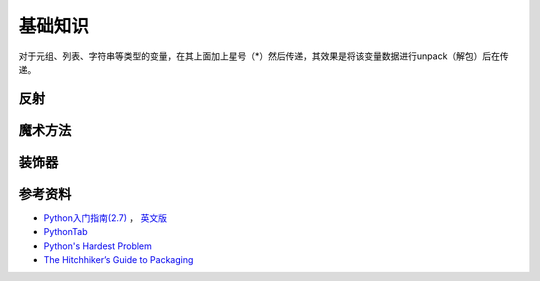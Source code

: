 基础知识
===============

对于元组、列表、字符串等类型的变量，在其上面加上星号（*）然后传递，其效果是将该变量数据进行unpack（解包）后在传递。

.. seealso:: `知乎：元组的reference前加个星号是什么意思？ <http://www.zhihu.com/question/20801578>`_

反射
-----------

.. seealso:: `Python自省（反射）指南 <http://www.cnblogs.com/huxi/archive/2011/01/02/1924317.html>`_
.. seealso:: `stackoverflow - Python: Once and for all. What does the Star operator mean in Python? <http://stackoverflow.com/questions/2921847/python-once-and-for-all-what-does-the-star-operator-mean-in-python>`_


魔术方法
-----------

.. seealso:: 1. `A Guide to Python's Magic Methods <http://www.rafekettler.com/magicmethods.html>`_ , 2. `Python魔术方法指南 <http://pycoders-weekly-chinese.readthedocs.org/en/latest/issue6/a-guide-to-pythons-magic-methods.html>`_


装饰器
----------

.. seealso:: 1. `Python装饰器入门 <http://youngsterxyf.github.io/2012/07/30/a-primer-on-python-decorators/>`_ , 2. `装饰器与函数式Python <http://youngsterxyf.github.io/2013/01/04/Decorators-and-Functional-Python/>`_


参考资料
------------

- `Python入门指南(2.7) <http://www.pythontab.com/html/pythonshouce27/index.html>`_ ， `英文版 <http://docs.python.org/2/tutorial/>`_
- `PythonTab <http://www.pythontab.com/>`_
- `Python's Hardest Problem <http://www.jeffknupp.com/blog/2012/03/31/pythons-hardest-problem/>`_
- `The Hitchhiker’s Guide to Packaging <http://guide.python-distribute.org/index.html>`_
